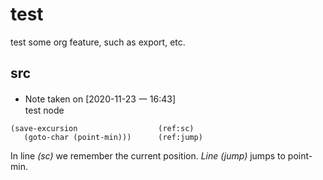 #+STARTUP: logdrawer

* test

test some org feature, such as export, etc.

** src
   :LOGBOOK:
   - Note taken on [2020-11-23 一 16:53] \\
     jakfljaklfjlk
   :END:

   - Note taken on [2020-11-23 一 16:43] \\
     test node
#+BEGIN_SRC emacs-lisp -n -r
(save-excursion                  (ref:sc)
   (goto-char (point-min)))      (ref:jump)
#+END_SRC

In line [[(sc)]] we remember the current position.
[[(jump)][Line (jump)]] jumps to point-min.




